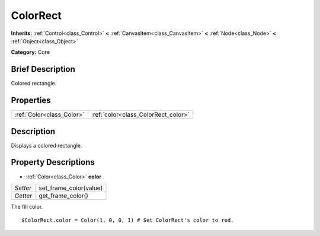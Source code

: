 .. Generated automatically by doc/tools/makerst.py in Godot's source tree.
.. DO NOT EDIT THIS FILE, but the ColorRect.xml source instead.
.. The source is found in doc/classes or modules/<name>/doc_classes.

.. _class_ColorRect:

ColorRect
=========

**Inherits:** :ref:`Control<class_Control>` **<** :ref:`CanvasItem<class_CanvasItem>` **<** :ref:`Node<class_Node>` **<** :ref:`Object<class_Object>`

**Category:** Core

Brief Description
-----------------

Colored rectangle.

Properties
----------

+---------------------------+-------------------------------------+
| :ref:`Color<class_Color>` | :ref:`color<class_ColorRect_color>` |
+---------------------------+-------------------------------------+

Description
-----------

Displays a colored rectangle.

Property Descriptions
---------------------

.. _class_ColorRect_color:

- :ref:`Color<class_Color>` **color**

+----------+------------------------+
| *Setter* | set_frame_color(value) |
+----------+------------------------+
| *Getter* | get_frame_color()      |
+----------+------------------------+

The fill color.

::

    $ColorRect.color = Color(1, 0, 0, 1) # Set ColorRect's color to red.

